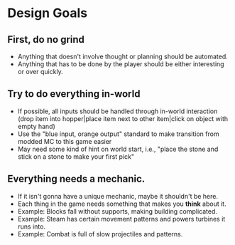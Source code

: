 * Design Goals
** First, do no grind
      - Anything that doesn't involve thought or planning should be
        automated.
      - Anything that has to be done by the player should be either
        interesting or over quickly.
** Try to do everything in-world
      - If possible, all inputs should be handled through in-world
        interaction (drop item into hopper|place item next to other
        item|click on object with empty hand)
      - Use the "blue input, orange output" standard to make transition from
        modded MC to this game easier
      - May need some kind of hint on world start, i.e., "place the stone and
        stick on a stone to make your first pick"
** Everything needs a mechanic.
      - If it isn't gonna have a unique mechanic, maybe it shouldn't be here.
      - Each thing in the game needs something that makes you *think* about
        it.
      - Example: Blocks fall without supports, making building complicated.
      - Example: Steam has certain movement patterns and powers turbines it
        runs into.
      - Example: Combat is full of slow projectiles and patterns.

